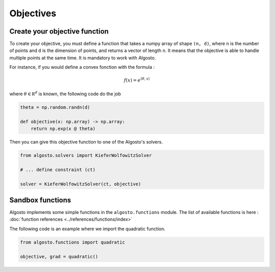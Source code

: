 Objectives
==========

Create your objective function
------------------------------

To create your objective, you must define a function that takes a 
numpy array of shape ``(n, d)``, where ``n`` is the number of points
and ``d`` is the dimension of points, and returns a vector of length ``n``.
It means that the objective is able to handle multiple points at the same time.
It is mandatory to work with Algosto.

For instance, if you would define a convex fonction with the formula :

.. math::

    f(x) = e^{\langle\theta, x\rangle}

where :math:`\theta \in \mathbb R^d` is known, the following code do the job

.. code-block:: python

    theta = np.random.randn(d)

    def objective(x: np.array) -> np.array:
        return np.exp(x @ theta)

Then you can give this objective function to one of the Algosto's solvers.

.. code-block:: python

    from algosto.solvers import KieferWolfowitzSolver

    # ... define constraint (ct)

    solver = KieferWolfowitzSolver(ct, objective)

Sandbox functions
-----------------

Algosto implements some simple functions in the ``algosto.functions`` module.
The list of available functions is here : :doc:`function references <../references/functions/index>`

The following code is an example where we import the quadratic function.

.. code-block:: python

    from algosto.functions import quadratic

    objective, grad = quadratic()
